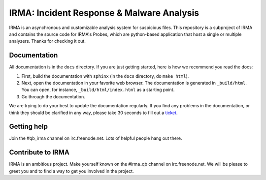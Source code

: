 IRMA: Incident Response & Malware Analysis 
------------------------------------------

|docs|

IRMA is an asynchronous and customizable analysis system for suspicious files.
This repository is a subproject of IRMA and contains the source code for IRMA's
Probes, which are python-based application that host a single or multiple
analyzers. Thanks for checking it out.

Documentation
`````````````

All documentation is in the ``docs`` directory. If you are just getting
started, here is how we recommend you read the docs:

1. First, build the documentation with ``sphinx`` (in the ``docs`` directory,
   do ``make html``).
2. Next, open the documentation in your favorite web browser. The documentation
   is generated in ``_build/html``. You can open, for instance,
   ``_build/html/index.html`` as a starting point.
3. Go through the documentation.

We are trying to do your best to update the documentation regularly. If you
find any problems in the documentation, or think they should be clarified in
any way, please take 30 seconds to fill out a `ticket
<https://github.com/quarkslab/irma-probe/issues>`_.

Getting help
````````````

Join the #qb_irma channel on irc.freenode.net. Lots of helpful people hang out there.


Contribute to IRMA
``````````````````

IRMA is an ambitious project. Make yourself known on the #irma_qb channel on
irc.freenode.net. We will be please to greet you and to find a way to get you
involved in the project.


.. |docs| image:: https://readthedocs.org/projects/irma/badge/
    :alt: Documentation Status
    :scale: 100%
    :target: https://irma.readthedocs.org
